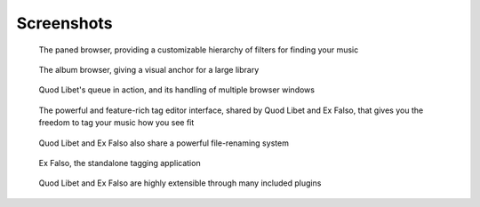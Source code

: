 .. _Screenshots:

Screenshots
===========

.. figure:: images/paned.png
    :scale: 50%

    The paned browser, providing a customizable hierarchy of filters for finding your music


.. figure:: images/album.png
    :scale: 50%

    The album browser, giving a visual anchor for a large library


.. figure:: images/queue_2browsers.png
    :scale: 50%

    Quod Libet's queue in action, and its handling of multiple browser windows


.. figure:: images/tagedit.png
    :scale: 50%

    The powerful and feature-rich tag editor interface, shared by Quod
    Libet and Ex Falso, that gives you the freedom to tag your music how
    you see fit


.. figure:: images/tagrename.png
    :scale: 50%

    Quod Libet and Ex Falso also share a powerful file-renaming system


.. figure:: images/exfalso.png
    :scale: 50%

    Ex Falso, the standalone tagging application


.. figure:: images/plugins.png
    :scale: 50%

    Quod Libet and Ex Falso are highly extensible through many included
    plugins


